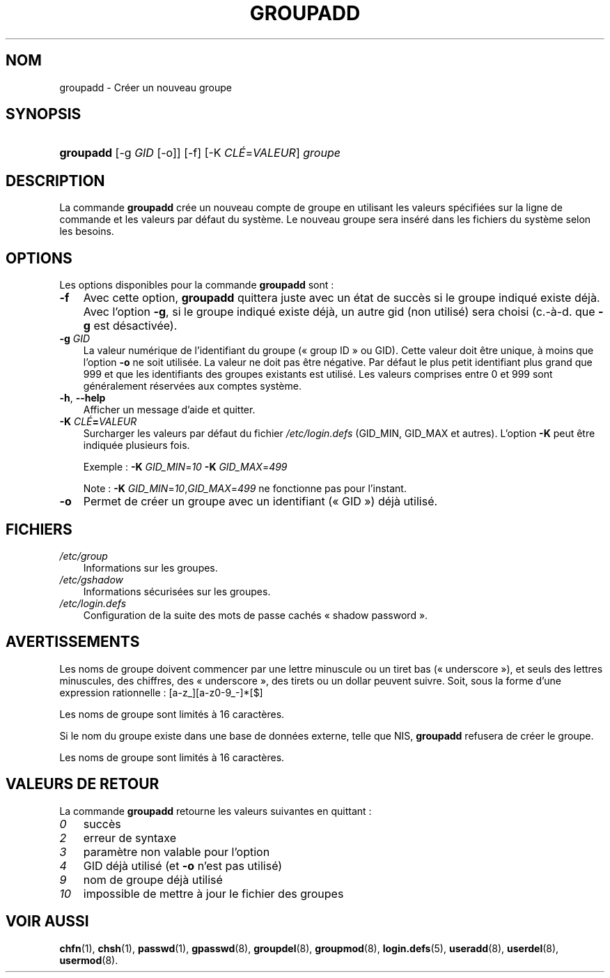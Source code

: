 .\"     Title: groupadd
.\"    Author: 
.\" Generator: DocBook XSL Stylesheets v1.70.1 <http://docbook.sf.net/>
.\"      Date: 30/07/2006
.\"    Manual: Commandes de gestion du système
.\"    Source: Commandes de gestion du système
.\"
.TH "GROUPADD" "8" "30/07/2006" "Commandes de gestion du systèm" "Commandes de gestion du systèm"
.\" disable hyphenation
.nh
.\" disable justification (adjust text to left margin only)
.ad l
.SH "NOM"
groupadd \- Créer un nouveau groupe
.SH "SYNOPSIS"
.HP 9
\fBgroupadd\fR [\-g\ \fIGID\fR\ [\-o]] [\-f] [\-K\ \fICLÉ\fR=\fIVALEUR\fR] \fIgroupe\fR
.SH "DESCRIPTION"
.PP
La commande
\fBgroupadd\fR
crée un nouveau compte de groupe en utilisant les valeurs spécifiées sur la ligne de commande et les valeurs par défaut du système. Le nouveau groupe sera inséré dans les fichiers du système selon les besoins.
.SH "OPTIONS"
.PP
Les options disponibles pour la commande
\fBgroupadd\fR
sont\ :
.TP 3n
\fB\-f\fR
Avec cette option,
\fBgroupadd\fR
quittera juste avec un état de succès si le groupe indiqué existe déjà. Avec l'option
\fB\-g\fR, si le groupe indiqué existe déjà, un autre gid (non utilisé) sera choisi (c.\-à\-d. que
\fB\-g\fR
est désactivée).
.TP 3n
\fB\-g\fR \fIGID\fR
La valeur numérique de l'identifiant du groupe (\(Fo\ group ID\ \(Fc ou GID). Cette valeur doit être unique, à moins que l'option
\fB\-o\fR
ne soit utilisée. La valeur ne doit pas être négative. Par défaut le plus petit identifiant plus grand que 999 et que les identifiants des groupes existants est utilisé. Les valeurs comprises entre 0 et 999 sont généralement réservées aux comptes système.
.TP 3n
\fB\-h\fR, \fB\-\-help\fR
Afficher un message d'aide et quitter.
.TP 3n
\fB\-K \fR\fB\fICLÉ\fR\fR\fB=\fR\fB\fIVALEUR\fR\fR
Surcharger les valeurs par défaut du fichier
\fI/etc/login.defs\fR
(GID_MIN, GID_MAX et autres). L'option
\fB\-K\fR
peut être indiquée plusieurs fois.
.sp
Exemple\ :
\fB\-K\fR
\fIGID_MIN\fR=\fI10\fR
\fB\-K\fR
\fIGID_MAX\fR=\fI499\fR
.sp
Note\ :
\fB\-K\fR
\fIGID_MIN\fR=\fI10\fR,\fIGID_MAX\fR=\fI499\fR
ne fonctionne pas pour l'instant.
.TP 3n
\fB\-o\fR
Permet de créer un groupe avec un identifiant (\(Fo\ GID\ \(Fc) déjà utilisé.
.SH "FICHIERS"
.TP 3n
\fI/etc/group\fR
Informations sur les groupes.
.TP 3n
\fI/etc/gshadow\fR
Informations sécurisées sur les groupes.
.TP 3n
\fI/etc/login.defs\fR
Configuration de la suite des mots de passe cachés \(Fo\ shadow password\ \(Fc.
.SH "AVERTISSEMENTS"
.PP
Les noms de groupe doivent commencer par une lettre minuscule ou un tiret bas (\(Fo\ underscore\ \(Fc), et seuls des lettres minuscules, des chiffres, des \(Fo\ underscore\ \(Fc, des tirets ou un dollar peuvent suivre. Soit, sous la forme d'une expression rationnelle\ : [a\-z_][a\-z0\-9_\-]*[$]
.PP
Les noms de groupe sont limités à 16 caractères.
.PP
Si le nom du groupe existe dans une base de données externe, telle que NIS,
\fBgroupadd\fR
refusera de créer le groupe.
.PP
Les noms de groupe sont limités à 16 caractères.
.SH "VALEURS DE RETOUR"
.PP
La commande
\fBgroupadd\fR
retourne les valeurs suivantes en quittant\ :
.TP 3n
\fI0\fR
succès
.TP 3n
\fI2\fR
erreur de syntaxe
.TP 3n
\fI3\fR
paramètre non valable pour l'option
.TP 3n
\fI4\fR
GID déjà utilisé (et
\fB\-o\fR
n'est pas utilisé)
.TP 3n
\fI9\fR
nom de groupe déjà utilisé
.TP 3n
\fI10\fR
impossible de mettre à jour le fichier des groupes
.SH "VOIR AUSSI"
.PP
\fBchfn\fR(1),
\fBchsh\fR(1),
\fBpasswd\fR(1),
\fBgpasswd\fR(8),
\fBgroupdel\fR(8),
\fBgroupmod\fR(8),
\fBlogin.defs\fR(5),
\fBuseradd\fR(8),
\fBuserdel\fR(8),
\fBusermod\fR(8).
